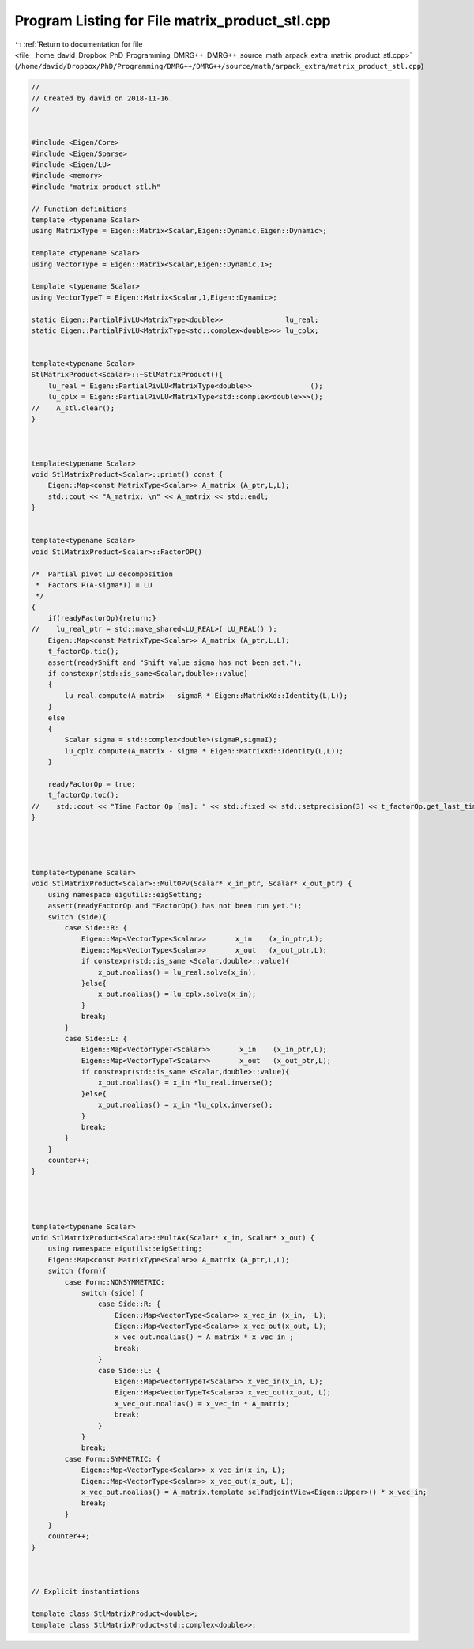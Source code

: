 
.. _program_listing_file__home_david_Dropbox_PhD_Programming_DMRG++_DMRG++_source_math_arpack_extra_matrix_product_stl.cpp:

Program Listing for File matrix_product_stl.cpp
===============================================

|exhale_lsh| :ref:`Return to documentation for file <file__home_david_Dropbox_PhD_Programming_DMRG++_DMRG++_source_math_arpack_extra_matrix_product_stl.cpp>` (``/home/david/Dropbox/PhD/Programming/DMRG++/DMRG++/source/math/arpack_extra/matrix_product_stl.cpp``)

.. |exhale_lsh| unicode:: U+021B0 .. UPWARDS ARROW WITH TIP LEFTWARDS

.. code-block:: cpp

   //
   // Created by david on 2018-11-16.
   //
   
   
   #include <Eigen/Core>
   #include <Eigen/Sparse>
   #include <Eigen/LU>
   #include <memory>
   #include "matrix_product_stl.h"
   
   // Function definitions
   template <typename Scalar>
   using MatrixType = Eigen::Matrix<Scalar,Eigen::Dynamic,Eigen::Dynamic>;
   
   template <typename Scalar>
   using VectorType = Eigen::Matrix<Scalar,Eigen::Dynamic,1>;
   
   template <typename Scalar>
   using VectorTypeT = Eigen::Matrix<Scalar,1,Eigen::Dynamic>;
   
   static Eigen::PartialPivLU<MatrixType<double>>               lu_real;
   static Eigen::PartialPivLU<MatrixType<std::complex<double>>> lu_cplx;
   
   
   template<typename Scalar>
   StlMatrixProduct<Scalar>::~StlMatrixProduct(){
       lu_real = Eigen::PartialPivLU<MatrixType<double>>              ();
       lu_cplx = Eigen::PartialPivLU<MatrixType<std::complex<double>>>();
   //    A_stl.clear();
   }
   
   
   
   template<typename Scalar>
   void StlMatrixProduct<Scalar>::print() const {
       Eigen::Map<const MatrixType<Scalar>> A_matrix (A_ptr,L,L);
       std::cout << "A_matrix: \n" << A_matrix << std::endl;
   }
   
   
   template<typename Scalar>
   void StlMatrixProduct<Scalar>::FactorOP()
   
   /*  Partial pivot LU decomposition
    *  Factors P(A-sigma*I) = LU
    */
   {
       if(readyFactorOp){return;}
   //    lu_real_ptr = std::make_shared<LU_REAL>( LU_REAL() );
       Eigen::Map<const MatrixType<Scalar>> A_matrix (A_ptr,L,L);
       t_factorOp.tic();
       assert(readyShift and "Shift value sigma has not been set.");
       if constexpr(std::is_same<Scalar,double>::value)
       {
           lu_real.compute(A_matrix - sigmaR * Eigen::MatrixXd::Identity(L,L));
       }
       else
       {
           Scalar sigma = std::complex<double>(sigmaR,sigmaI);
           lu_cplx.compute(A_matrix - sigma * Eigen::MatrixXd::Identity(L,L));
       }
   
       readyFactorOp = true;
       t_factorOp.toc();
   //    std::cout << "Time Factor Op [ms]: " << std::fixed << std::setprecision(3) << t_factorOp.get_last_time_interval() * 1000 << '\n';
   }
   
   
   
   
   template<typename Scalar>
   void StlMatrixProduct<Scalar>::MultOPv(Scalar* x_in_ptr, Scalar* x_out_ptr) {
       using namespace eigutils::eigSetting;
       assert(readyFactorOp and "FactorOp() has not been run yet.");
       switch (side){
           case Side::R: {
               Eigen::Map<VectorType<Scalar>>       x_in    (x_in_ptr,L);
               Eigen::Map<VectorType<Scalar>>       x_out   (x_out_ptr,L);
               if constexpr(std::is_same <Scalar,double>::value){
                   x_out.noalias() = lu_real.solve(x_in);
               }else{
                   x_out.noalias() = lu_cplx.solve(x_in);
               }
               break;
           }
           case Side::L: {
               Eigen::Map<VectorTypeT<Scalar>>       x_in    (x_in_ptr,L);
               Eigen::Map<VectorTypeT<Scalar>>       x_out   (x_out_ptr,L);
               if constexpr(std::is_same <Scalar,double>::value){
                   x_out.noalias() = x_in *lu_real.inverse();
               }else{
                   x_out.noalias() = x_in *lu_cplx.inverse();
               }
               break;
           }
       }
       counter++;
   }
   
   
   
   
   template<typename Scalar>
   void StlMatrixProduct<Scalar>::MultAx(Scalar* x_in, Scalar* x_out) {
       using namespace eigutils::eigSetting;
       Eigen::Map<const MatrixType<Scalar>> A_matrix (A_ptr,L,L);
       switch (form){
           case Form::NONSYMMETRIC:
               switch (side) {
                   case Side::R: {
                       Eigen::Map<VectorType<Scalar>> x_vec_in (x_in,  L);
                       Eigen::Map<VectorType<Scalar>> x_vec_out(x_out, L);
                       x_vec_out.noalias() = A_matrix * x_vec_in ;
                       break;
                   }
                   case Side::L: {
                       Eigen::Map<VectorTypeT<Scalar>> x_vec_in(x_in, L);
                       Eigen::Map<VectorTypeT<Scalar>> x_vec_out(x_out, L);
                       x_vec_out.noalias() = x_vec_in * A_matrix;
                       break;
                   }
               }
               break;
           case Form::SYMMETRIC: {
               Eigen::Map<VectorType<Scalar>> x_vec_in(x_in, L);
               Eigen::Map<VectorType<Scalar>> x_vec_out(x_out, L);
               x_vec_out.noalias() = A_matrix.template selfadjointView<Eigen::Upper>() * x_vec_in;
               break;
           }
       }
       counter++;
   }
   
   
   
   // Explicit instantiations
   
   template class StlMatrixProduct<double>;
   template class StlMatrixProduct<std::complex<double>>;
